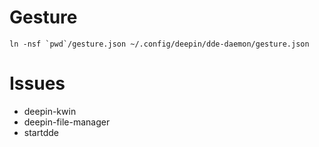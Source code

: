 
* Gesture

#+begin_src shell
  ln -nsf `pwd`/gesture.json ~/.config/deepin/dde-daemon/gesture.json
#+end_src

* Issues


- deepin-kwin
- deepin-file-manager
- startdde
